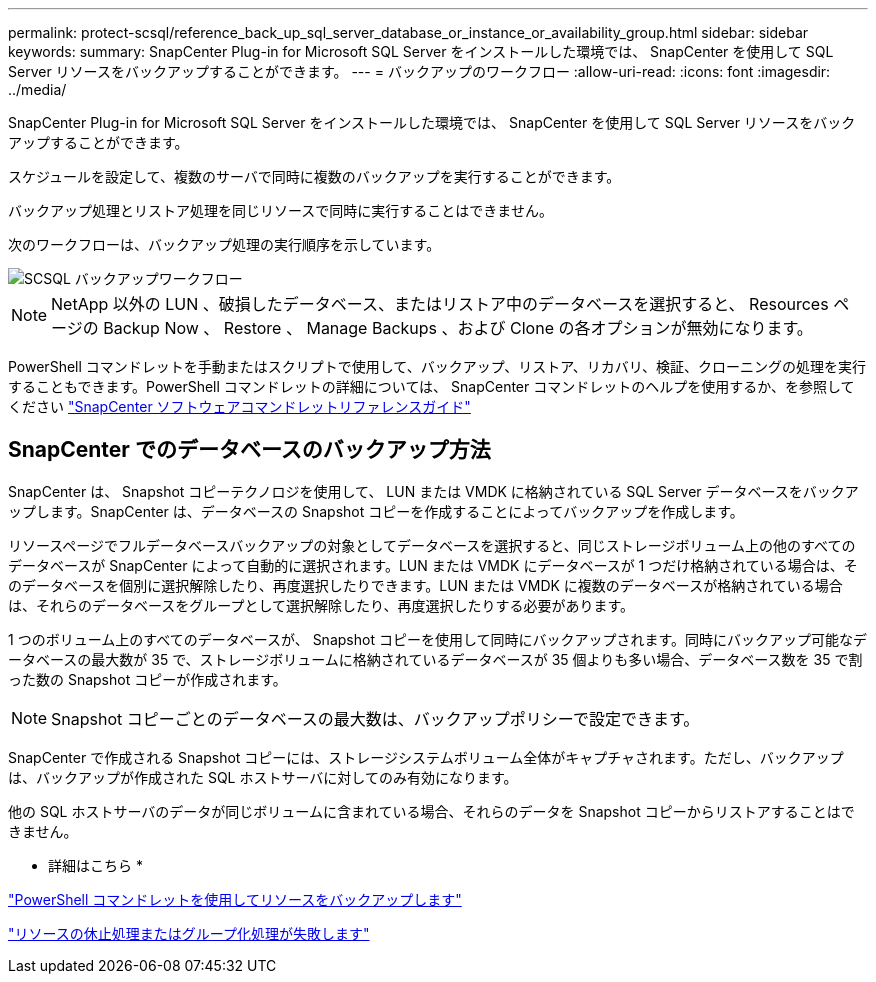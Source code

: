 ---
permalink: protect-scsql/reference_back_up_sql_server_database_or_instance_or_availability_group.html 
sidebar: sidebar 
keywords:  
summary: SnapCenter Plug-in for Microsoft SQL Server をインストールした環境では、 SnapCenter を使用して SQL Server リソースをバックアップすることができます。 
---
= バックアップのワークフロー
:allow-uri-read: 
:icons: font
:imagesdir: ../media/


[role="lead"]
SnapCenter Plug-in for Microsoft SQL Server をインストールした環境では、 SnapCenter を使用して SQL Server リソースをバックアップすることができます。

スケジュールを設定して、複数のサーバで同時に複数のバックアップを実行することができます。

バックアップ処理とリストア処理を同じリソースで同時に実行することはできません。

次のワークフローは、バックアップ処理の実行順序を示しています。

image::../media/scsql_backup_workflow.png[SCSQL バックアップワークフロー]


NOTE: NetApp 以外の LUN 、破損したデータベース、またはリストア中のデータベースを選択すると、 Resources ページの Backup Now 、 Restore 、 Manage Backups 、および Clone の各オプションが無効になります。

PowerShell コマンドレットを手動またはスクリプトで使用して、バックアップ、リストア、リカバリ、検証、クローニングの処理を実行することもできます。PowerShell コマンドレットの詳細については、 SnapCenter コマンドレットのヘルプを使用するか、を参照してください https://library.netapp.com/ecm/ecm_download_file/ECMLP2880726["SnapCenter ソフトウェアコマンドレットリファレンスガイド"]



== SnapCenter でのデータベースのバックアップ方法

SnapCenter は、 Snapshot コピーテクノロジを使用して、 LUN または VMDK に格納されている SQL Server データベースをバックアップします。SnapCenter は、データベースの Snapshot コピーを作成することによってバックアップを作成します。

リソースページでフルデータベースバックアップの対象としてデータベースを選択すると、同じストレージボリューム上の他のすべてのデータベースが SnapCenter によって自動的に選択されます。LUN または VMDK にデータベースが 1 つだけ格納されている場合は、そのデータベースを個別に選択解除したり、再度選択したりできます。LUN または VMDK に複数のデータベースが格納されている場合は、それらのデータベースをグループとして選択解除したり、再度選択したりする必要があります。

1 つのボリューム上のすべてのデータベースが、 Snapshot コピーを使用して同時にバックアップされます。同時にバックアップ可能なデータベースの最大数が 35 で、ストレージボリュームに格納されているデータベースが 35 個よりも多い場合、データベース数を 35 で割った数の Snapshot コピーが作成されます。


NOTE: Snapshot コピーごとのデータベースの最大数は、バックアップポリシーで設定できます。

SnapCenter で作成される Snapshot コピーには、ストレージシステムボリューム全体がキャプチャされます。ただし、バックアップは、バックアップが作成された SQL ホストサーバに対してのみ有効になります。

他の SQL ホストサーバのデータが同じボリュームに含まれている場合、それらのデータを Snapshot コピーからリストアすることはできません。

* 詳細はこちら *

link:task_back_up_resources_using_powershell_cmdlets.html["PowerShell コマンドレットを使用してリソースをバックアップします"]

link:https://kb.netapp.com/Advice_and_Troubleshooting/Data_Protection_and_Security/SnapCenter/Quiesce_or_grouping_resources_operations_fail["リソースの休止処理またはグループ化処理が失敗します"]
